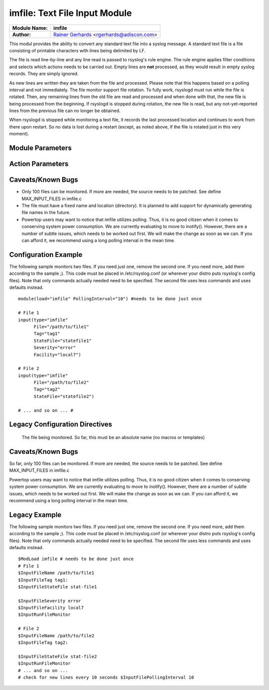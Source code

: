 imfile: Text File Input Module
==============================

.. index:: ! imfile 

===========================  ===========================================================================
**Module Name:**             **imfile**
**Author:**                  `Rainer Gerhards <http://www.gerhards.net/rainer>`_ <rgerhards@adiscon.com>
===========================  ===========================================================================

This modul provides the ability to convert any standard text file
into a syslog
message. A standard text file is a file consisting of printable
characters with lines being delimited by LF.

The file is read line-by-line and any line read is passed to rsyslog's
rule engine. The rule engine applies filter conditions and selects which
actions needs to be carried out. Empty lines are **not** processed, as
they would result in empty syslog records. They are simply ignored.

As new lines are written they are taken from the file and processed.
Please note that this happens based on a polling interval and not
immediately. The file monitor support file rotation. To fully work,
rsyslogd must run while the file is rotated. Then, any remaining lines
from the old file are read and processed and when done with that, the
new file is being processed from the beginning. If rsyslogd is stopped
during rotation, the new file is read, but any not-yet-reported lines
from the previous file can no longer be obtained.

When rsyslogd is stopped while monitoring a text file, it records the
last processed location and continues to work from there upon restart.
So no data is lost during a restart (except, as noted above, if the file
is rotated just in this very moment).

Module Parameters
-----------------

.. index:: 
   single: imfile; PollingInterval
.. function:: PollingInterval seconds

   This is a global setting. It specifies how often files are to be
   polled for new data. The time specified is in seconds. The default
   value is 10 seconds. Please note that future releases of imfile may
   support per-file polling intervals, but currently this is not the
   case. If multiple PollingInterval statements are present in
   rsyslog.conf, only the last one is used.
   
   A short poll interval provides more rapid message forwarding, but
   requires more system resources. While it is possible, we stongly
   recommend not to set the polling interval to 0 seconds. That will
   make rsyslogd become a CPU hog, taking up considerable resources. It
   is supported, however, for the few very unusual situations where this
   level may be needed. Even if you need quick response, 1 seconds
   should be well enough. Please note that imfile keeps reading files as
   long as there is any data in them. So a "polling sleep" will only
   happen when nothing is left to be processed.

Action Parameters
-----------------

.. index:: 
   single: imfile; File
.. function:: File </path/to/file>

   **(Required Parameter)**
   The file being monitored. So far, this must be an absolute name (no
   macros or templates)

.. index:: 
   single: imfile; Tag
.. function:: Tag <tag:>

   **(Required Parameter)**
   The tag to be used for messages that originate from this file. If
   you would like to see the colon after the tag, you need to specify it
   here (as shown above).

.. index:: 
   single: imfile; StateFile
.. function:: StateFile <name-of-state-file>

   Rsyslog must keep track of which parts of the to be monitored file
   it already processed. This is done in the state file. This file
   always is created in the rsyslog working directory (configurable via
   $WorkDirectory). Be careful to use unique names for different files
   being monitored. If there are duplicates, all sorts of "interesting"
   things may happen. Rsyslog currently does not check if a name is
   specified multiple times. Note that when $WorkDirectory is not set or
   set to a non-writable location, the state file will not be generated.

.. index:: 
   single: imfile; Facility
.. function:: Facility <facility>

   The syslog facility to be assigned to lines read. Can be specified
   in textual form (e.g. "local0", "local1", ...) or as numbers (e.g.
   128 for "local0"). Textual form is suggested. Default  is "local0".

.. index:: 
   single: imfile; Severity
.. function:: Severity

   The syslog severity to be assigned to lines read. Can be specified
   in textual form (e.g. "info", "warning", ...) or as numbers (e.g. 4
   for "info"). Textual form is suggested. Default is "notice".

.. index:: 
   single: imfile; PersistStateInterval
.. function:: PersistStateInterval [lines]

   Specifies how often the state file shall be written when processing
   the input file. The **default** value is 0, which means a new state
   file is only written when the monitored files is being closed (end of
   rsyslogd execution). Any other value n means that the state file is
   written every time n file lines have been processed. This setting can
   be used to guard against message duplication due to fatal errors
   (like power fail). Note that this setting affects imfile performance,
   especially when set to a low value. Frequently writing the state file
   is very time consuming.

.. index:: 
   single: imfile; ReadMode
.. function:: ReadMode [mode]

   This mode should defined when having multiline messages. The value
   can range from 0-2 and determines the multiline detection method.
   0 (**default**) - line based (Each line is a new message)
   1 - paragraph (There is a blank line between log messages)
   2 - indented (New log messages start at the beginning of a line. If a
   line starts with a space it is part of the log message before it)

.. index:: 
   single: imfile; MaxLinesAtOnce
.. function:: MaxLinesAtOnce [number]

   This is useful if multiple files need to be monitored. If set to 0,
   each file will be fully processed and then processing switches to the
   next file (this was the default in previous versions). If it is set,
   a maximum of [number] lines is processed in sequence for each file,
   and then the file is switched. This provides a kind of mutiplexing
   the load of multiple files and probably leads to a more natural
   distribution of events when multiple busy files are monitored. The
   **default** is 1024.

.. index:: 
   single: imfile; MaxSubmitAtOnce
.. function:: MaxSubmitAtOnce [number]

   This is an expert option. It can be used to set the maximum input
   batch size that imfile can generate. The **default** is 1024, which
   is suitable for a wide range of applications. Be sure to understand
   rsyslog message batch processing before you modify this option. If
   you do not know what this doc here talks about, this is a good
   indication that you should NOT modify the default.

.. index:: 
   single: imfile;  Ruleset
.. function:: Ruleset <ruleset> 

   Binds the listener to a specific :doc:`ruleset <../../concepts/multi_ruleset>`.

Caveats/Known Bugs
------------------

* Only 100 files can be monitored. If more are needed, the source needs to be patched. See define MAX\_INPUT\_FILES in imfile.c

* The file must have a fixed name and location (directory). It is planned to add support for dynamically generating file names in the future.

* Powertop users may want to notice that imfile utilizes polling. Thus, it is no good citizen when it comes to conserving system power consumption. We are currently evaluating to move to inotify(). However, there are a number of subtle issues, which needs to be worked out first. We will make the change as soon as we can. If you can afford it, we recommend using a long polling interval in the mean time.

Configuration Example
---------------------

The following sample monitors two files. If you need just one, remove
the second one. If you need more, add them according to the sample ;).
This code must be placed in /etc/rsyslog.conf (or wherever your distro
puts rsyslog's config files). Note that only commands actually needed
need to be specified. The second file uses less commands and uses
defaults instead.

::

  module(load="imfile" PollingInterval="10") #needs to be done just once 

  # File 1 
  input(type="imfile" 
        File="/path/to/file1" 
        Tag="tag1"
        StateFile="statefile1" 
        Severity="error" 
        Facility="local7") 

  # File 2
  input(type="imfile" 
        File="/path/to/file2" 
        Tag="tag2"
        StateFile="statefile2") 

  # ... and so on ... #

Legacy Configuration Directives
-------------------------------

   The file being monitored. So far, this must be an absolute name (no
   macros or templates)

.. index:: 
   single: imfile; $InputFileName
.. function:: $InputFileName /path/to/file

.. index:: 
   single: imfile; $InputFileTag
.. function:: $InputFileTag tag:

   The tag to be used for messages that originate from this file. If
   you would like to see the colon after the tag, you need to specify it
   here (as shown above).

.. index:: 
   single: imfile; $InputFileStateFile
.. function:: $InputFileStateFile /path/to/state/file

   Rsyslog must keep track of which parts of the to be monitored file
   it already processed. This is done in the state file. This file
   always is created in the rsyslog working directory (configurable via
   $WorkDirectory). Be careful to use unique names for different files
   being monitored. If there are duplicates, all sorts of "interesting"
   things may happen. Rsyslog currently does not check if a name is
   specified multiple times.

.. index:: 
   single: imfile; $InputFileFacility
.. function:: $InputFileFacility facility

   The syslog facility to be assigned to lines read. Can be specified
   in textual form (e.g. "local0", "local1", ...) or as numbers (e.g.
   128 for "local0"). Textual form is suggested. Default  is "local0".

.. index:: 
   single: imfile; $InputFileSeverity
.. function:: $InputFileSeverity severity

   The syslog severity to be assigned to lines read. Can be specified
   in textual form (e.g. "info", "warning", ...) or as numbers (e.g. 4
   for "info"). Textual form is suggested. Default is "notice".

.. index:: 
   single: imfile; $InputRunFileMonitor
.. function:: $InputRunFileMonitor

   This activates the current monitor. It has no parameters. If you
   forget this directive, no file monitoring will take place.

   Multiple files may be monitored by specifying $InputRunFileMonitor
   multiple times.

.. index:: 
   single: imfile; $InputFilePollInterval
.. function:: $InputFilePollInterval seconds

   This is a global setting. It specifies how often files are to be
   polled for new data. The time specified is in seconds. The default
   value is 10 seconds. Please note that future releases of imfile may
   support per-file polling intervals, but currently this is not the
   case. If multiple $InputFilePollInterval statements are present in
   rsyslog.conf, only the last one is used.

   A short poll interval provides more rapid message forwarding, but
   requires more system ressources. While it is possible, we stongly
   recommend not to set the polling interval to 0 seconds. That will
   make rsyslogd become a CPU hog, taking up considerable ressources. It
   is supported, however, for the few very unusual situations where this
   level may be needed. Even if you need quick response, 1 seconds
   should be well enough. Please note that imfile keeps reading files as
   long as there is any data in them. So a "polling sleep" will only
   happen when nothing is left to be processed.

.. index:: 
   single: imfile; $InputFilePersistStateInterval
.. function:: $InputFilePersistStateInterval lines

   Specifies how often the state file shall be written when processing
   the input file. The default value is 0, which means a new state file
   is only written when the monitored files is being closed (end of

.. index:: 
   single: imfile; $InputFileReadMode
.. function:: $InputFileReadMode mode

.. index:: 
   single: imfile; $InputFileMaxLinesAtOnce
.. function:: $InputFileMaxLinesAtOnce number

   This is useful if multiple files need to be monitored. If set to 0,
   default is 10240.

.. index:: 
   single: imfile; $InputFileBindRuleset
.. function:: $InputFileBindRuleset ruleset

   Equivalent to: Ruleset
   Binds the listener to a specific
   :doc:`ruleset <../../concepts/multi_ruleset>`.

Caveats/Known Bugs
------------------

So far, only 100 files can be monitored. If more are needed, the source
needs to be patched. See define MAX\_INPUT\_FILES in imfile.c

Powertop users may want to notice that imfile utilizes polling. Thus, it
is no good citizen when it comes to conserving system power consumption.
We are currently evaluating to move to inotify(). However, there are a
number of subtle issues, which needs to be worked out first. We will
make the change as soon as we can. If you can afford it, we recommend
using a long polling interval in the mean time.

Legacy Example
--------------

The following sample monitors two files. If you need just one, remove
the second one. If you need more, add them according to the sample ;).
This code must be placed in /etc/rsyslog.conf (or wherever your distro
puts rsyslog's config files). Note that only commands actually needed
need to be specified. The second file uses less commands and uses
defaults instead.

::

  $ModLoad imfile # needs to be done just once 
  # File 1 
  $InputFileName /path/to/file1 
  $InputFileTag tag1: 
  $InputFileStateFile stat-file1

  $InputFileSeverity error 
  $InputFileFacility local7 
  $InputRunFileMonitor
  
  # File 2 
  $InputFileName /path/to/file2 
  $InputFileTag tag2:

  $InputFileStateFile stat-file2 
  $InputRunFileMonitor 
  # ... and so on ...
  # check for new lines every 10 seconds $InputFilePollingInterval 10
